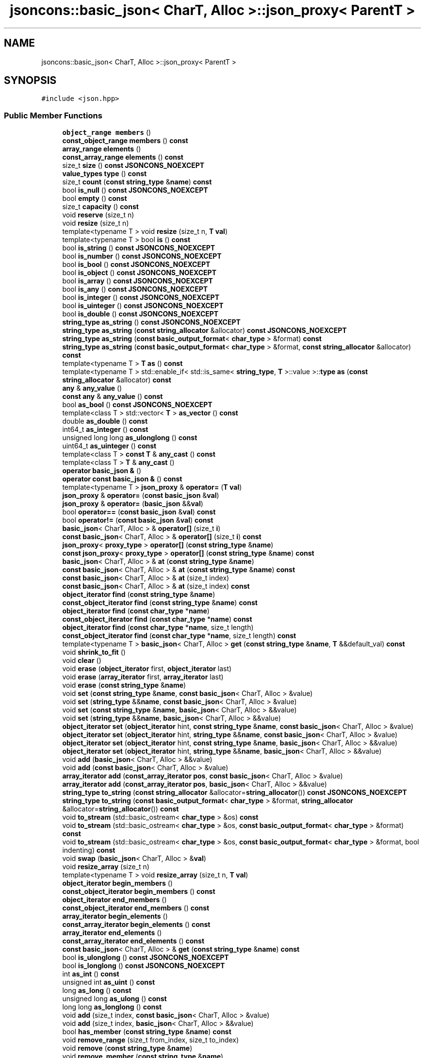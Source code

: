 .TH "jsoncons::basic_json< CharT, Alloc >::json_proxy< ParentT >" 3 "Sun Jul 12 2020" "My Project" \" -*- nroff -*-
.ad l
.nh
.SH NAME
jsoncons::basic_json< CharT, Alloc >::json_proxy< ParentT >
.SH SYNOPSIS
.br
.PP
.PP
\fC#include <json\&.hpp>\fP
.SS "Public Member Functions"

.in +1c
.ti -1c
.RI "\fBobject_range\fP \fBmembers\fP ()"
.br
.ti -1c
.RI "\fBconst_object_range\fP \fBmembers\fP () \fBconst\fP"
.br
.ti -1c
.RI "\fBarray_range\fP \fBelements\fP ()"
.br
.ti -1c
.RI "\fBconst_array_range\fP \fBelements\fP () \fBconst\fP"
.br
.ti -1c
.RI "size_t \fBsize\fP () \fBconst\fP \fBJSONCONS_NOEXCEPT\fP"
.br
.ti -1c
.RI "\fBvalue_types\fP \fBtype\fP () \fBconst\fP"
.br
.ti -1c
.RI "size_t \fBcount\fP (\fBconst\fP \fBstring_type\fP &\fBname\fP) \fBconst\fP"
.br
.ti -1c
.RI "bool \fBis_null\fP () \fBconst\fP \fBJSONCONS_NOEXCEPT\fP"
.br
.ti -1c
.RI "bool \fBempty\fP () \fBconst\fP"
.br
.ti -1c
.RI "size_t \fBcapacity\fP () \fBconst\fP"
.br
.ti -1c
.RI "void \fBreserve\fP (size_t n)"
.br
.ti -1c
.RI "void \fBresize\fP (size_t n)"
.br
.ti -1c
.RI "template<typename T > void \fBresize\fP (size_t n, \fBT\fP \fBval\fP)"
.br
.ti -1c
.RI "template<typename T > bool \fBis\fP () \fBconst\fP"
.br
.ti -1c
.RI "bool \fBis_string\fP () \fBconst\fP \fBJSONCONS_NOEXCEPT\fP"
.br
.ti -1c
.RI "bool \fBis_number\fP () \fBconst\fP \fBJSONCONS_NOEXCEPT\fP"
.br
.ti -1c
.RI "bool \fBis_bool\fP () \fBconst\fP \fBJSONCONS_NOEXCEPT\fP"
.br
.ti -1c
.RI "bool \fBis_object\fP () \fBconst\fP \fBJSONCONS_NOEXCEPT\fP"
.br
.ti -1c
.RI "bool \fBis_array\fP () \fBconst\fP \fBJSONCONS_NOEXCEPT\fP"
.br
.ti -1c
.RI "bool \fBis_any\fP () \fBconst\fP \fBJSONCONS_NOEXCEPT\fP"
.br
.ti -1c
.RI "bool \fBis_integer\fP () \fBconst\fP \fBJSONCONS_NOEXCEPT\fP"
.br
.ti -1c
.RI "bool \fBis_uinteger\fP () \fBconst\fP \fBJSONCONS_NOEXCEPT\fP"
.br
.ti -1c
.RI "bool \fBis_double\fP () \fBconst\fP \fBJSONCONS_NOEXCEPT\fP"
.br
.ti -1c
.RI "\fBstring_type\fP \fBas_string\fP () \fBconst\fP \fBJSONCONS_NOEXCEPT\fP"
.br
.ti -1c
.RI "\fBstring_type\fP \fBas_string\fP (\fBconst\fP \fBstring_allocator\fP &allocator) \fBconst\fP \fBJSONCONS_NOEXCEPT\fP"
.br
.ti -1c
.RI "\fBstring_type\fP \fBas_string\fP (\fBconst\fP \fBbasic_output_format\fP< \fBchar_type\fP > &format) \fBconst\fP"
.br
.ti -1c
.RI "\fBstring_type\fP \fBas_string\fP (\fBconst\fP \fBbasic_output_format\fP< \fBchar_type\fP > &format, \fBconst\fP \fBstring_allocator\fP &allocator) \fBconst\fP"
.br
.ti -1c
.RI "template<typename T > \fBT\fP \fBas\fP () \fBconst\fP"
.br
.ti -1c
.RI "template<typename T > std::enable_if< std::is_same< \fBstring_type\fP, \fBT\fP >::value >::\fBtype\fP \fBas\fP (\fBconst\fP \fBstring_allocator\fP &allocator) \fBconst\fP"
.br
.ti -1c
.RI "\fBany\fP & \fBany_value\fP ()"
.br
.ti -1c
.RI "\fBconst\fP \fBany\fP & \fBany_value\fP () \fBconst\fP"
.br
.ti -1c
.RI "bool \fBas_bool\fP () \fBconst\fP \fBJSONCONS_NOEXCEPT\fP"
.br
.ti -1c
.RI "template<class T > std::vector< \fBT\fP > \fBas_vector\fP () \fBconst\fP"
.br
.ti -1c
.RI "double \fBas_double\fP () \fBconst\fP"
.br
.ti -1c
.RI "int64_t \fBas_integer\fP () \fBconst\fP"
.br
.ti -1c
.RI "unsigned long long \fBas_ulonglong\fP () \fBconst\fP"
.br
.ti -1c
.RI "uint64_t \fBas_uinteger\fP () \fBconst\fP"
.br
.ti -1c
.RI "template<class T > \fBconst\fP \fBT\fP & \fBany_cast\fP () \fBconst\fP"
.br
.ti -1c
.RI "template<class T > \fBT\fP & \fBany_cast\fP ()"
.br
.ti -1c
.RI "\fBoperator basic_json &\fP ()"
.br
.ti -1c
.RI "\fBoperator const basic_json &\fP () \fBconst\fP"
.br
.ti -1c
.RI "template<typename T > \fBjson_proxy\fP & \fBoperator=\fP (\fBT\fP \fBval\fP)"
.br
.ti -1c
.RI "\fBjson_proxy\fP & \fBoperator=\fP (\fBconst\fP \fBbasic_json\fP &\fBval\fP)"
.br
.ti -1c
.RI "\fBjson_proxy\fP & \fBoperator=\fP (\fBbasic_json\fP &&\fBval\fP)"
.br
.ti -1c
.RI "bool \fBoperator==\fP (\fBconst\fP \fBbasic_json\fP &\fBval\fP) \fBconst\fP"
.br
.ti -1c
.RI "bool \fBoperator!=\fP (\fBconst\fP \fBbasic_json\fP &\fBval\fP) \fBconst\fP"
.br
.ti -1c
.RI "\fBbasic_json\fP< CharT, Alloc > & \fBoperator[]\fP (size_t \fBi\fP)"
.br
.ti -1c
.RI "\fBconst\fP \fBbasic_json\fP< CharT, Alloc > & \fBoperator[]\fP (size_t \fBi\fP) \fBconst\fP"
.br
.ti -1c
.RI "\fBjson_proxy\fP< \fBproxy_type\fP > \fBoperator[]\fP (\fBconst\fP \fBstring_type\fP &\fBname\fP)"
.br
.ti -1c
.RI "\fBconst\fP \fBjson_proxy\fP< \fBproxy_type\fP > \fBoperator[]\fP (\fBconst\fP \fBstring_type\fP &\fBname\fP) \fBconst\fP"
.br
.ti -1c
.RI "\fBbasic_json\fP< CharT, Alloc > & \fBat\fP (\fBconst\fP \fBstring_type\fP &\fBname\fP)"
.br
.ti -1c
.RI "\fBconst\fP \fBbasic_json\fP< CharT, Alloc > & \fBat\fP (\fBconst\fP \fBstring_type\fP &\fBname\fP) \fBconst\fP"
.br
.ti -1c
.RI "\fBconst\fP \fBbasic_json\fP< CharT, Alloc > & \fBat\fP (size_t index)"
.br
.ti -1c
.RI "\fBconst\fP \fBbasic_json\fP< CharT, Alloc > & \fBat\fP (size_t index) \fBconst\fP"
.br
.ti -1c
.RI "\fBobject_iterator\fP \fBfind\fP (\fBconst\fP \fBstring_type\fP &\fBname\fP)"
.br
.ti -1c
.RI "\fBconst_object_iterator\fP \fBfind\fP (\fBconst\fP \fBstring_type\fP &\fBname\fP) \fBconst\fP"
.br
.ti -1c
.RI "\fBobject_iterator\fP \fBfind\fP (\fBconst\fP \fBchar_type\fP *\fBname\fP)"
.br
.ti -1c
.RI "\fBconst_object_iterator\fP \fBfind\fP (\fBconst\fP \fBchar_type\fP *\fBname\fP) \fBconst\fP"
.br
.ti -1c
.RI "\fBobject_iterator\fP \fBfind\fP (\fBconst\fP \fBchar_type\fP *\fBname\fP, size_t length)"
.br
.ti -1c
.RI "\fBconst_object_iterator\fP \fBfind\fP (\fBconst\fP \fBchar_type\fP *\fBname\fP, size_t length) \fBconst\fP"
.br
.ti -1c
.RI "template<typename T > \fBbasic_json\fP< CharT, Alloc > \fBget\fP (\fBconst\fP \fBstring_type\fP &\fBname\fP, \fBT\fP &&default_val) \fBconst\fP"
.br
.ti -1c
.RI "void \fBshrink_to_fit\fP ()"
.br
.ti -1c
.RI "void \fBclear\fP ()"
.br
.ti -1c
.RI "void \fBerase\fP (\fBobject_iterator\fP first, \fBobject_iterator\fP last)"
.br
.ti -1c
.RI "void \fBerase\fP (\fBarray_iterator\fP first, \fBarray_iterator\fP last)"
.br
.ti -1c
.RI "void \fBerase\fP (\fBconst\fP \fBstring_type\fP &\fBname\fP)"
.br
.ti -1c
.RI "void \fBset\fP (\fBconst\fP \fBstring_type\fP &\fBname\fP, \fBconst\fP \fBbasic_json\fP< CharT, Alloc > &value)"
.br
.ti -1c
.RI "void \fBset\fP (\fBstring_type\fP &&\fBname\fP, \fBconst\fP \fBbasic_json\fP< CharT, Alloc > &value)"
.br
.ti -1c
.RI "void \fBset\fP (\fBconst\fP \fBstring_type\fP &\fBname\fP, \fBbasic_json\fP< CharT, Alloc > &&value)"
.br
.ti -1c
.RI "void \fBset\fP (\fBstring_type\fP &&\fBname\fP, \fBbasic_json\fP< CharT, Alloc > &&value)"
.br
.ti -1c
.RI "\fBobject_iterator\fP \fBset\fP (\fBobject_iterator\fP hint, \fBconst\fP \fBstring_type\fP &\fBname\fP, \fBconst\fP \fBbasic_json\fP< CharT, Alloc > &value)"
.br
.ti -1c
.RI "\fBobject_iterator\fP \fBset\fP (\fBobject_iterator\fP hint, \fBstring_type\fP &&\fBname\fP, \fBconst\fP \fBbasic_json\fP< CharT, Alloc > &value)"
.br
.ti -1c
.RI "\fBobject_iterator\fP \fBset\fP (\fBobject_iterator\fP hint, \fBconst\fP \fBstring_type\fP &\fBname\fP, \fBbasic_json\fP< CharT, Alloc > &&value)"
.br
.ti -1c
.RI "\fBobject_iterator\fP \fBset\fP (\fBobject_iterator\fP hint, \fBstring_type\fP &&\fBname\fP, \fBbasic_json\fP< CharT, Alloc > &&value)"
.br
.ti -1c
.RI "void \fBadd\fP (\fBbasic_json\fP< CharT, Alloc > &&value)"
.br
.ti -1c
.RI "void \fBadd\fP (\fBconst\fP \fBbasic_json\fP< CharT, Alloc > &value)"
.br
.ti -1c
.RI "\fBarray_iterator\fP \fBadd\fP (\fBconst_array_iterator\fP \fBpos\fP, \fBconst\fP \fBbasic_json\fP< CharT, Alloc > &value)"
.br
.ti -1c
.RI "\fBarray_iterator\fP \fBadd\fP (\fBconst_array_iterator\fP \fBpos\fP, \fBbasic_json\fP< CharT, Alloc > &&value)"
.br
.ti -1c
.RI "\fBstring_type\fP \fBto_string\fP (\fBconst\fP \fBstring_allocator\fP &allocator=\fBstring_allocator\fP()) \fBconst\fP \fBJSONCONS_NOEXCEPT\fP"
.br
.ti -1c
.RI "\fBstring_type\fP \fBto_string\fP (\fBconst\fP \fBbasic_output_format\fP< \fBchar_type\fP > &format, \fBstring_allocator\fP &allocator=\fBstring_allocator\fP()) \fBconst\fP"
.br
.ti -1c
.RI "void \fBto_stream\fP (std::basic_ostream< \fBchar_type\fP > &os) \fBconst\fP"
.br
.ti -1c
.RI "void \fBto_stream\fP (std::basic_ostream< \fBchar_type\fP > &os, \fBconst\fP \fBbasic_output_format\fP< \fBchar_type\fP > &format) \fBconst\fP"
.br
.ti -1c
.RI "void \fBto_stream\fP (std::basic_ostream< \fBchar_type\fP > &os, \fBconst\fP \fBbasic_output_format\fP< \fBchar_type\fP > &format, bool indenting) \fBconst\fP"
.br
.ti -1c
.RI "void \fBswap\fP (\fBbasic_json\fP< CharT, Alloc > &\fBval\fP)"
.br
.ti -1c
.RI "void \fBresize_array\fP (size_t n)"
.br
.ti -1c
.RI "template<typename T > void \fBresize_array\fP (size_t n, \fBT\fP \fBval\fP)"
.br
.ti -1c
.RI "\fBobject_iterator\fP \fBbegin_members\fP ()"
.br
.ti -1c
.RI "\fBconst_object_iterator\fP \fBbegin_members\fP () \fBconst\fP"
.br
.ti -1c
.RI "\fBobject_iterator\fP \fBend_members\fP ()"
.br
.ti -1c
.RI "\fBconst_object_iterator\fP \fBend_members\fP () \fBconst\fP"
.br
.ti -1c
.RI "\fBarray_iterator\fP \fBbegin_elements\fP ()"
.br
.ti -1c
.RI "\fBconst_array_iterator\fP \fBbegin_elements\fP () \fBconst\fP"
.br
.ti -1c
.RI "\fBarray_iterator\fP \fBend_elements\fP ()"
.br
.ti -1c
.RI "\fBconst_array_iterator\fP \fBend_elements\fP () \fBconst\fP"
.br
.ti -1c
.RI "\fBconst\fP \fBbasic_json\fP< CharT, Alloc > & \fBget\fP (\fBconst\fP \fBstring_type\fP &\fBname\fP) \fBconst\fP"
.br
.ti -1c
.RI "bool \fBis_ulonglong\fP () \fBconst\fP \fBJSONCONS_NOEXCEPT\fP"
.br
.ti -1c
.RI "bool \fBis_longlong\fP () \fBconst\fP \fBJSONCONS_NOEXCEPT\fP"
.br
.ti -1c
.RI "int \fBas_int\fP () \fBconst\fP"
.br
.ti -1c
.RI "unsigned int \fBas_uint\fP () \fBconst\fP"
.br
.ti -1c
.RI "long \fBas_long\fP () \fBconst\fP"
.br
.ti -1c
.RI "unsigned long \fBas_ulong\fP () \fBconst\fP"
.br
.ti -1c
.RI "long long \fBas_longlong\fP () \fBconst\fP"
.br
.ti -1c
.RI "void \fBadd\fP (size_t index, \fBconst\fP \fBbasic_json\fP< CharT, Alloc > &value)"
.br
.ti -1c
.RI "void \fBadd\fP (size_t index, \fBbasic_json\fP< CharT, Alloc > &&value)"
.br
.ti -1c
.RI "bool \fBhas_member\fP (\fBconst\fP \fBstring_type\fP &\fBname\fP) \fBconst\fP"
.br
.ti -1c
.RI "void \fBremove_range\fP (size_t from_index, size_t to_index)"
.br
.ti -1c
.RI "void \fBremove\fP (\fBconst\fP \fBstring_type\fP &\fBname\fP)"
.br
.ti -1c
.RI "void \fBremove_member\fP (\fBconst\fP \fBstring_type\fP &\fBname\fP)"
.br
.ti -1c
.RI "bool \fBis_empty\fP () \fBconst\fP \fBJSONCONS_NOEXCEPT\fP"
.br
.ti -1c
.RI "bool \fBis_numeric\fP () \fBconst\fP \fBJSONCONS_NOEXCEPT\fP"
.br
.in -1c
.SS "Friends"

.in +1c
.ti -1c
.RI "class \fBbasic_json< CharT, Alloc >\fP"
.br
.ti -1c
.RI "std::basic_ostream< \fBchar_type\fP > & \fBoperator<<\fP (std::basic_ostream< \fBchar_type\fP > &os, \fBconst\fP \fBjson_proxy\fP &o)"
.br
.in -1c
.SH "Member Function Documentation"
.PP 
.SS "template<typename CharT , typename Alloc  = std::allocator<CharT>> template<class ParentT > void \fBjsoncons::basic_json\fP< CharT, Alloc >::\fBjson_proxy\fP< ParentT >::add (\fBbasic_json\fP< CharT, Alloc > && value)\fC [inline]\fP"

.SS "template<typename CharT , typename Alloc  = std::allocator<CharT>> template<class ParentT > void \fBjsoncons::basic_json\fP< CharT, Alloc >::\fBjson_proxy\fP< ParentT >::add (\fBconst\fP \fBbasic_json\fP< CharT, Alloc > & value)\fC [inline]\fP"

.SS "template<typename CharT , typename Alloc  = std::allocator<CharT>> template<class ParentT > \fBarray_iterator\fP \fBjsoncons::basic_json\fP< CharT, Alloc >::\fBjson_proxy\fP< ParentT >::add (\fBconst_array_iterator\fP pos, \fBbasic_json\fP< CharT, Alloc > && value)\fC [inline]\fP"

.SS "template<typename CharT , typename Alloc  = std::allocator<CharT>> template<class ParentT > \fBarray_iterator\fP \fBjsoncons::basic_json\fP< CharT, Alloc >::\fBjson_proxy\fP< ParentT >::add (\fBconst_array_iterator\fP pos, \fBconst\fP \fBbasic_json\fP< CharT, Alloc > & value)\fC [inline]\fP"

.SS "template<typename CharT , typename Alloc  = std::allocator<CharT>> template<class ParentT > void \fBjsoncons::basic_json\fP< CharT, Alloc >::\fBjson_proxy\fP< ParentT >::add (size_t index, \fBbasic_json\fP< CharT, Alloc > && value)\fC [inline]\fP"

.SS "template<typename CharT , typename Alloc  = std::allocator<CharT>> template<class ParentT > void \fBjsoncons::basic_json\fP< CharT, Alloc >::\fBjson_proxy\fP< ParentT >::add (size_t index, \fBconst\fP \fBbasic_json\fP< CharT, Alloc > & value)\fC [inline]\fP"

.SS "template<typename CharT , typename Alloc  = std::allocator<CharT>> template<class ParentT > template<class T > \fBT\fP& \fBjsoncons::basic_json\fP< CharT, Alloc >::\fBjson_proxy\fP< ParentT >::any_cast ()\fC [inline]\fP"

.SS "template<typename CharT , typename Alloc  = std::allocator<CharT>> template<class ParentT > template<class T > \fBconst\fP \fBT\fP& \fBjsoncons::basic_json\fP< CharT, Alloc >::\fBjson_proxy\fP< ParentT >::any_cast () const\fC [inline]\fP"

.SS "template<typename CharT , typename Alloc  = std::allocator<CharT>> template<class ParentT > \fBany\fP& \fBjsoncons::basic_json\fP< CharT, Alloc >::\fBjson_proxy\fP< ParentT >::any_value ()\fC [inline]\fP"

.SS "template<typename CharT , typename Alloc  = std::allocator<CharT>> template<class ParentT > \fBconst\fP \fBany\fP& \fBjsoncons::basic_json\fP< CharT, Alloc >::\fBjson_proxy\fP< ParentT >::any_value () const\fC [inline]\fP"

.SS "template<typename CharT , typename Alloc  = std::allocator<CharT>> template<class ParentT > template<typename T > \fBT\fP \fBjsoncons::basic_json\fP< CharT, Alloc >::\fBjson_proxy\fP< ParentT >::as () const\fC [inline]\fP"

.SS "template<typename CharT , typename Alloc  = std::allocator<CharT>> template<class ParentT > template<typename T > std::enable_if<std::is_same<\fBstring_type\fP,\fBT\fP>::value>::\fBtype\fP \fBjsoncons::basic_json\fP< CharT, Alloc >::\fBjson_proxy\fP< ParentT >::as (\fBconst\fP \fBstring_allocator\fP & allocator) const\fC [inline]\fP"

.SS "template<typename CharT , typename Alloc  = std::allocator<CharT>> template<class ParentT > bool \fBjsoncons::basic_json\fP< CharT, Alloc >::\fBjson_proxy\fP< ParentT >::as_bool () const\fC [inline]\fP"

.SS "template<typename CharT , typename Alloc  = std::allocator<CharT>> template<class ParentT > double \fBjsoncons::basic_json\fP< CharT, Alloc >::\fBjson_proxy\fP< ParentT >::as_double () const\fC [inline]\fP"

.SS "template<typename CharT , typename Alloc  = std::allocator<CharT>> template<class ParentT > int \fBjsoncons::basic_json\fP< CharT, Alloc >::\fBjson_proxy\fP< ParentT >::as_int () const\fC [inline]\fP"

.SS "template<typename CharT , typename Alloc  = std::allocator<CharT>> template<class ParentT > int64_t \fBjsoncons::basic_json\fP< CharT, Alloc >::\fBjson_proxy\fP< ParentT >::as_integer () const\fC [inline]\fP"

.SS "template<typename CharT , typename Alloc  = std::allocator<CharT>> template<class ParentT > long \fBjsoncons::basic_json\fP< CharT, Alloc >::\fBjson_proxy\fP< ParentT >::as_long () const\fC [inline]\fP"

.SS "template<typename CharT , typename Alloc  = std::allocator<CharT>> template<class ParentT > long long \fBjsoncons::basic_json\fP< CharT, Alloc >::\fBjson_proxy\fP< ParentT >::as_longlong () const\fC [inline]\fP"

.SS "template<typename CharT , typename Alloc  = std::allocator<CharT>> template<class ParentT > \fBstring_type\fP \fBjsoncons::basic_json\fP< CharT, Alloc >::\fBjson_proxy\fP< ParentT >::as_string () const\fC [inline]\fP"

.SS "template<typename CharT , typename Alloc  = std::allocator<CharT>> template<class ParentT > \fBstring_type\fP \fBjsoncons::basic_json\fP< CharT, Alloc >::\fBjson_proxy\fP< ParentT >::as_string (\fBconst\fP \fBbasic_output_format\fP< \fBchar_type\fP > & format) const\fC [inline]\fP"

.SS "template<typename CharT , typename Alloc  = std::allocator<CharT>> template<class ParentT > \fBstring_type\fP \fBjsoncons::basic_json\fP< CharT, Alloc >::\fBjson_proxy\fP< ParentT >::as_string (\fBconst\fP \fBbasic_output_format\fP< \fBchar_type\fP > & format, \fBconst\fP \fBstring_allocator\fP & allocator) const\fC [inline]\fP"

.SS "template<typename CharT , typename Alloc  = std::allocator<CharT>> template<class ParentT > \fBstring_type\fP \fBjsoncons::basic_json\fP< CharT, Alloc >::\fBjson_proxy\fP< ParentT >::as_string (\fBconst\fP \fBstring_allocator\fP & allocator) const\fC [inline]\fP"

.SS "template<typename CharT , typename Alloc  = std::allocator<CharT>> template<class ParentT > unsigned int \fBjsoncons::basic_json\fP< CharT, Alloc >::\fBjson_proxy\fP< ParentT >::as_uint () const\fC [inline]\fP"

.SS "template<typename CharT , typename Alloc  = std::allocator<CharT>> template<class ParentT > uint64_t \fBjsoncons::basic_json\fP< CharT, Alloc >::\fBjson_proxy\fP< ParentT >::as_uinteger () const\fC [inline]\fP"

.SS "template<typename CharT , typename Alloc  = std::allocator<CharT>> template<class ParentT > unsigned long \fBjsoncons::basic_json\fP< CharT, Alloc >::\fBjson_proxy\fP< ParentT >::as_ulong () const\fC [inline]\fP"

.SS "template<typename CharT , typename Alloc  = std::allocator<CharT>> template<class ParentT > unsigned long long \fBjsoncons::basic_json\fP< CharT, Alloc >::\fBjson_proxy\fP< ParentT >::as_ulonglong () const\fC [inline]\fP"

.SS "template<typename CharT , typename Alloc  = std::allocator<CharT>> template<class ParentT > template<class T > std::vector<\fBT\fP> \fBjsoncons::basic_json\fP< CharT, Alloc >::\fBjson_proxy\fP< ParentT >::as_vector () const\fC [inline]\fP"

.SS "template<typename CharT , typename Alloc  = std::allocator<CharT>> template<class ParentT > \fBbasic_json\fP<CharT,Alloc>& \fBjsoncons::basic_json\fP< CharT, Alloc >::\fBjson_proxy\fP< ParentT >::at (\fBconst\fP \fBstring_type\fP & name)\fC [inline]\fP"

.SS "template<typename CharT , typename Alloc  = std::allocator<CharT>> template<class ParentT > \fBconst\fP \fBbasic_json\fP<CharT,Alloc>& \fBjsoncons::basic_json\fP< CharT, Alloc >::\fBjson_proxy\fP< ParentT >::at (\fBconst\fP \fBstring_type\fP & name) const\fC [inline]\fP"

.SS "template<typename CharT , typename Alloc  = std::allocator<CharT>> template<class ParentT > \fBconst\fP \fBbasic_json\fP<CharT,Alloc>& \fBjsoncons::basic_json\fP< CharT, Alloc >::\fBjson_proxy\fP< ParentT >::at (size_t index)\fC [inline]\fP"

.SS "template<typename CharT , typename Alloc  = std::allocator<CharT>> template<class ParentT > \fBconst\fP \fBbasic_json\fP<CharT,Alloc>& \fBjsoncons::basic_json\fP< CharT, Alloc >::\fBjson_proxy\fP< ParentT >::at (size_t index) const\fC [inline]\fP"

.SS "template<typename CharT , typename Alloc  = std::allocator<CharT>> template<class ParentT > \fBarray_iterator\fP \fBjsoncons::basic_json\fP< CharT, Alloc >::\fBjson_proxy\fP< ParentT >::begin_elements ()\fC [inline]\fP"

.SS "template<typename CharT , typename Alloc  = std::allocator<CharT>> template<class ParentT > \fBconst_array_iterator\fP \fBjsoncons::basic_json\fP< CharT, Alloc >::\fBjson_proxy\fP< ParentT >::begin_elements () const\fC [inline]\fP"

.SS "template<typename CharT , typename Alloc  = std::allocator<CharT>> template<class ParentT > \fBobject_iterator\fP \fBjsoncons::basic_json\fP< CharT, Alloc >::\fBjson_proxy\fP< ParentT >::begin_members ()\fC [inline]\fP"

.SS "template<typename CharT , typename Alloc  = std::allocator<CharT>> template<class ParentT > \fBconst_object_iterator\fP \fBjsoncons::basic_json\fP< CharT, Alloc >::\fBjson_proxy\fP< ParentT >::begin_members () const\fC [inline]\fP"

.SS "template<typename CharT , typename Alloc  = std::allocator<CharT>> template<class ParentT > size_t \fBjsoncons::basic_json\fP< CharT, Alloc >::\fBjson_proxy\fP< ParentT >::capacity () const\fC [inline]\fP"

.SS "template<typename CharT , typename Alloc  = std::allocator<CharT>> template<class ParentT > void \fBjsoncons::basic_json\fP< CharT, Alloc >::\fBjson_proxy\fP< ParentT >::clear ()\fC [inline]\fP"

.SS "template<typename CharT , typename Alloc  = std::allocator<CharT>> template<class ParentT > size_t \fBjsoncons::basic_json\fP< CharT, Alloc >::\fBjson_proxy\fP< ParentT >::count (\fBconst\fP \fBstring_type\fP & name) const\fC [inline]\fP"

.SS "template<typename CharT , typename Alloc  = std::allocator<CharT>> template<class ParentT > \fBarray_range\fP \fBjsoncons::basic_json\fP< CharT, Alloc >::\fBjson_proxy\fP< ParentT >::elements ()\fC [inline]\fP"

.SS "template<typename CharT , typename Alloc  = std::allocator<CharT>> template<class ParentT > \fBconst_array_range\fP \fBjsoncons::basic_json\fP< CharT, Alloc >::\fBjson_proxy\fP< ParentT >::elements () const\fC [inline]\fP"

.SS "template<typename CharT , typename Alloc  = std::allocator<CharT>> template<class ParentT > bool \fBjsoncons::basic_json\fP< CharT, Alloc >::\fBjson_proxy\fP< ParentT >::empty () const\fC [inline]\fP"

.SS "template<typename CharT , typename Alloc  = std::allocator<CharT>> template<class ParentT > \fBarray_iterator\fP \fBjsoncons::basic_json\fP< CharT, Alloc >::\fBjson_proxy\fP< ParentT >::end_elements ()\fC [inline]\fP"

.SS "template<typename CharT , typename Alloc  = std::allocator<CharT>> template<class ParentT > \fBconst_array_iterator\fP \fBjsoncons::basic_json\fP< CharT, Alloc >::\fBjson_proxy\fP< ParentT >::end_elements () const\fC [inline]\fP"

.SS "template<typename CharT , typename Alloc  = std::allocator<CharT>> template<class ParentT > \fBobject_iterator\fP \fBjsoncons::basic_json\fP< CharT, Alloc >::\fBjson_proxy\fP< ParentT >::end_members ()\fC [inline]\fP"

.SS "template<typename CharT , typename Alloc  = std::allocator<CharT>> template<class ParentT > \fBconst_object_iterator\fP \fBjsoncons::basic_json\fP< CharT, Alloc >::\fBjson_proxy\fP< ParentT >::end_members () const\fC [inline]\fP"

.SS "template<typename CharT , typename Alloc  = std::allocator<CharT>> template<class ParentT > void \fBjsoncons::basic_json\fP< CharT, Alloc >::\fBjson_proxy\fP< ParentT >::erase (\fBarray_iterator\fP first, \fBarray_iterator\fP last)\fC [inline]\fP"

.SS "template<typename CharT , typename Alloc  = std::allocator<CharT>> template<class ParentT > void \fBjsoncons::basic_json\fP< CharT, Alloc >::\fBjson_proxy\fP< ParentT >::erase (\fBconst\fP \fBstring_type\fP & name)\fC [inline]\fP"

.SS "template<typename CharT , typename Alloc  = std::allocator<CharT>> template<class ParentT > void \fBjsoncons::basic_json\fP< CharT, Alloc >::\fBjson_proxy\fP< ParentT >::erase (\fBobject_iterator\fP first, \fBobject_iterator\fP last)\fC [inline]\fP"

.SS "template<typename CharT , typename Alloc  = std::allocator<CharT>> template<class ParentT > \fBobject_iterator\fP \fBjsoncons::basic_json\fP< CharT, Alloc >::\fBjson_proxy\fP< ParentT >::find (\fBconst\fP \fBchar_type\fP * name)\fC [inline]\fP"

.SS "template<typename CharT , typename Alloc  = std::allocator<CharT>> template<class ParentT > \fBconst_object_iterator\fP \fBjsoncons::basic_json\fP< CharT, Alloc >::\fBjson_proxy\fP< ParentT >::find (\fBconst\fP \fBchar_type\fP * name) const\fC [inline]\fP"

.SS "template<typename CharT , typename Alloc  = std::allocator<CharT>> template<class ParentT > \fBobject_iterator\fP \fBjsoncons::basic_json\fP< CharT, Alloc >::\fBjson_proxy\fP< ParentT >::find (\fBconst\fP \fBchar_type\fP * name, size_t length)\fC [inline]\fP"

.SS "template<typename CharT , typename Alloc  = std::allocator<CharT>> template<class ParentT > \fBconst_object_iterator\fP \fBjsoncons::basic_json\fP< CharT, Alloc >::\fBjson_proxy\fP< ParentT >::find (\fBconst\fP \fBchar_type\fP * name, size_t length) const\fC [inline]\fP"

.SS "template<typename CharT , typename Alloc  = std::allocator<CharT>> template<class ParentT > \fBobject_iterator\fP \fBjsoncons::basic_json\fP< CharT, Alloc >::\fBjson_proxy\fP< ParentT >::find (\fBconst\fP \fBstring_type\fP & name)\fC [inline]\fP"

.SS "template<typename CharT , typename Alloc  = std::allocator<CharT>> template<class ParentT > \fBconst_object_iterator\fP \fBjsoncons::basic_json\fP< CharT, Alloc >::\fBjson_proxy\fP< ParentT >::find (\fBconst\fP \fBstring_type\fP & name) const\fC [inline]\fP"

.SS "template<typename CharT , typename Alloc  = std::allocator<CharT>> template<class ParentT > \fBconst\fP \fBbasic_json\fP<CharT,Alloc>& \fBjsoncons::basic_json\fP< CharT, Alloc >::\fBjson_proxy\fP< ParentT >::get (\fBconst\fP \fBstring_type\fP & name) const\fC [inline]\fP"

.SS "template<typename CharT , typename Alloc  = std::allocator<CharT>> template<class ParentT > template<typename T > \fBbasic_json\fP<CharT,Alloc> \fBjsoncons::basic_json\fP< CharT, Alloc >::\fBjson_proxy\fP< ParentT >::get (\fBconst\fP \fBstring_type\fP & name, \fBT\fP && default_val) const\fC [inline]\fP"

.SS "template<typename CharT , typename Alloc  = std::allocator<CharT>> template<class ParentT > bool \fBjsoncons::basic_json\fP< CharT, Alloc >::\fBjson_proxy\fP< ParentT >::has_member (\fBconst\fP \fBstring_type\fP & name) const\fC [inline]\fP"

.SS "template<typename CharT , typename Alloc  = std::allocator<CharT>> template<class ParentT > template<typename T > bool \fBjsoncons::basic_json\fP< CharT, Alloc >::\fBjson_proxy\fP< ParentT >::is () const\fC [inline]\fP"

.SS "template<typename CharT , typename Alloc  = std::allocator<CharT>> template<class ParentT > bool \fBjsoncons::basic_json\fP< CharT, Alloc >::\fBjson_proxy\fP< ParentT >::is_any () const\fC [inline]\fP"

.SS "template<typename CharT , typename Alloc  = std::allocator<CharT>> template<class ParentT > bool \fBjsoncons::basic_json\fP< CharT, Alloc >::\fBjson_proxy\fP< ParentT >::is_array () const\fC [inline]\fP"

.SS "template<typename CharT , typename Alloc  = std::allocator<CharT>> template<class ParentT > bool \fBjsoncons::basic_json\fP< CharT, Alloc >::\fBjson_proxy\fP< ParentT >::is_bool () const\fC [inline]\fP"

.SS "template<typename CharT , typename Alloc  = std::allocator<CharT>> template<class ParentT > bool \fBjsoncons::basic_json\fP< CharT, Alloc >::\fBjson_proxy\fP< ParentT >::is_double () const\fC [inline]\fP"

.SS "template<typename CharT , typename Alloc  = std::allocator<CharT>> template<class ParentT > bool \fBjsoncons::basic_json\fP< CharT, Alloc >::\fBjson_proxy\fP< ParentT >::is_empty () const\fC [inline]\fP"

.SS "template<typename CharT , typename Alloc  = std::allocator<CharT>> template<class ParentT > bool \fBjsoncons::basic_json\fP< CharT, Alloc >::\fBjson_proxy\fP< ParentT >::is_integer () const\fC [inline]\fP"

.SS "template<typename CharT , typename Alloc  = std::allocator<CharT>> template<class ParentT > bool \fBjsoncons::basic_json\fP< CharT, Alloc >::\fBjson_proxy\fP< ParentT >::is_longlong () const\fC [inline]\fP"

.SS "template<typename CharT , typename Alloc  = std::allocator<CharT>> template<class ParentT > bool \fBjsoncons::basic_json\fP< CharT, Alloc >::\fBjson_proxy\fP< ParentT >::is_null () const\fC [inline]\fP"

.SS "template<typename CharT , typename Alloc  = std::allocator<CharT>> template<class ParentT > bool \fBjsoncons::basic_json\fP< CharT, Alloc >::\fBjson_proxy\fP< ParentT >::is_number () const\fC [inline]\fP"

.SS "template<typename CharT , typename Alloc  = std::allocator<CharT>> template<class ParentT > bool \fBjsoncons::basic_json\fP< CharT, Alloc >::\fBjson_proxy\fP< ParentT >::is_numeric () const\fC [inline]\fP"

.SS "template<typename CharT , typename Alloc  = std::allocator<CharT>> template<class ParentT > bool \fBjsoncons::basic_json\fP< CharT, Alloc >::\fBjson_proxy\fP< ParentT >::is_object () const\fC [inline]\fP"

.SS "template<typename CharT , typename Alloc  = std::allocator<CharT>> template<class ParentT > bool \fBjsoncons::basic_json\fP< CharT, Alloc >::\fBjson_proxy\fP< ParentT >::is_string () const\fC [inline]\fP"

.SS "template<typename CharT , typename Alloc  = std::allocator<CharT>> template<class ParentT > bool \fBjsoncons::basic_json\fP< CharT, Alloc >::\fBjson_proxy\fP< ParentT >::is_uinteger () const\fC [inline]\fP"

.SS "template<typename CharT , typename Alloc  = std::allocator<CharT>> template<class ParentT > bool \fBjsoncons::basic_json\fP< CharT, Alloc >::\fBjson_proxy\fP< ParentT >::is_ulonglong () const\fC [inline]\fP"

.SS "template<typename CharT , typename Alloc  = std::allocator<CharT>> template<class ParentT > \fBobject_range\fP \fBjsoncons::basic_json\fP< CharT, Alloc >::\fBjson_proxy\fP< ParentT >::members ()\fC [inline]\fP"

.SS "template<typename CharT , typename Alloc  = std::allocator<CharT>> template<class ParentT > \fBconst_object_range\fP \fBjsoncons::basic_json\fP< CharT, Alloc >::\fBjson_proxy\fP< ParentT >::members () const\fC [inline]\fP"

.SS "template<typename CharT , typename Alloc  = std::allocator<CharT>> template<class ParentT > \fBjsoncons::basic_json\fP< CharT, Alloc >::\fBjson_proxy\fP< ParentT >::operator \fBbasic_json\fP & ()\fC [inline]\fP"

.SS "template<typename CharT , typename Alloc  = std::allocator<CharT>> template<class ParentT > \fBjsoncons::basic_json\fP< CharT, Alloc >::\fBjson_proxy\fP< ParentT >::operator \fBconst\fP \fBbasic_json\fP & () const\fC [inline]\fP"

.SS "template<typename CharT , typename Alloc  = std::allocator<CharT>> template<class ParentT > bool \fBjsoncons::basic_json\fP< CharT, Alloc >::\fBjson_proxy\fP< ParentT >::operator!= (\fBconst\fP \fBbasic_json\fP & val) const\fC [inline]\fP"

.SS "template<typename CharT , typename Alloc  = std::allocator<CharT>> template<class ParentT > \fBjson_proxy\fP& \fBjsoncons::basic_json\fP< CharT, Alloc >::\fBjson_proxy\fP< ParentT >::operator= (\fBbasic_json\fP && val)\fC [inline]\fP"

.SS "template<typename CharT , typename Alloc  = std::allocator<CharT>> template<class ParentT > \fBjson_proxy\fP& \fBjsoncons::basic_json\fP< CharT, Alloc >::\fBjson_proxy\fP< ParentT >::operator= (\fBconst\fP \fBbasic_json\fP & val)\fC [inline]\fP"

.SS "template<typename CharT , typename Alloc  = std::allocator<CharT>> template<class ParentT > template<typename T > \fBjson_proxy\fP& \fBjsoncons::basic_json\fP< CharT, Alloc >::\fBjson_proxy\fP< ParentT >::operator= (\fBT\fP val)\fC [inline]\fP"

.SS "template<typename CharT , typename Alloc  = std::allocator<CharT>> template<class ParentT > bool \fBjsoncons::basic_json\fP< CharT, Alloc >::\fBjson_proxy\fP< ParentT >::operator== (\fBconst\fP \fBbasic_json\fP & val) const\fC [inline]\fP"

.SS "template<typename CharT , typename Alloc  = std::allocator<CharT>> template<class ParentT > \fBjson_proxy\fP<\fBproxy_type\fP> \fBjsoncons::basic_json\fP< CharT, Alloc >::\fBjson_proxy\fP< ParentT >::operator[] (\fBconst\fP \fBstring_type\fP & name)\fC [inline]\fP"

.SS "template<typename CharT , typename Alloc  = std::allocator<CharT>> template<class ParentT > \fBconst\fP \fBjson_proxy\fP<\fBproxy_type\fP> \fBjsoncons::basic_json\fP< CharT, Alloc >::\fBjson_proxy\fP< ParentT >::operator[] (\fBconst\fP \fBstring_type\fP & name) const\fC [inline]\fP"

.SS "template<typename CharT , typename Alloc  = std::allocator<CharT>> template<class ParentT > \fBbasic_json\fP<CharT,Alloc>& \fBjsoncons::basic_json\fP< CharT, Alloc >::\fBjson_proxy\fP< ParentT >::operator[] (size_t i)\fC [inline]\fP"

.SS "template<typename CharT , typename Alloc  = std::allocator<CharT>> template<class ParentT > \fBconst\fP \fBbasic_json\fP<CharT,Alloc>& \fBjsoncons::basic_json\fP< CharT, Alloc >::\fBjson_proxy\fP< ParentT >::operator[] (size_t i) const\fC [inline]\fP"

.SS "template<typename CharT , typename Alloc  = std::allocator<CharT>> template<class ParentT > void \fBjsoncons::basic_json\fP< CharT, Alloc >::\fBjson_proxy\fP< ParentT >::remove (\fBconst\fP \fBstring_type\fP & name)\fC [inline]\fP"

.SS "template<typename CharT , typename Alloc  = std::allocator<CharT>> template<class ParentT > void \fBjsoncons::basic_json\fP< CharT, Alloc >::\fBjson_proxy\fP< ParentT >::remove_member (\fBconst\fP \fBstring_type\fP & name)\fC [inline]\fP"

.SS "template<typename CharT , typename Alloc  = std::allocator<CharT>> template<class ParentT > void \fBjsoncons::basic_json\fP< CharT, Alloc >::\fBjson_proxy\fP< ParentT >::remove_range (size_t from_index, size_t to_index)\fC [inline]\fP"

.SS "template<typename CharT , typename Alloc  = std::allocator<CharT>> template<class ParentT > void \fBjsoncons::basic_json\fP< CharT, Alloc >::\fBjson_proxy\fP< ParentT >::reserve (size_t n)\fC [inline]\fP"

.SS "template<typename CharT , typename Alloc  = std::allocator<CharT>> template<class ParentT > void \fBjsoncons::basic_json\fP< CharT, Alloc >::\fBjson_proxy\fP< ParentT >::resize (size_t n)\fC [inline]\fP"

.SS "template<typename CharT , typename Alloc  = std::allocator<CharT>> template<class ParentT > template<typename T > void \fBjsoncons::basic_json\fP< CharT, Alloc >::\fBjson_proxy\fP< ParentT >::resize (size_t n, \fBT\fP val)\fC [inline]\fP"

.SS "template<typename CharT , typename Alloc  = std::allocator<CharT>> template<class ParentT > void \fBjsoncons::basic_json\fP< CharT, Alloc >::\fBjson_proxy\fP< ParentT >::resize_array (size_t n)\fC [inline]\fP"

.SS "template<typename CharT , typename Alloc  = std::allocator<CharT>> template<class ParentT > template<typename T > void \fBjsoncons::basic_json\fP< CharT, Alloc >::\fBjson_proxy\fP< ParentT >::resize_array (size_t n, \fBT\fP val)\fC [inline]\fP"

.SS "template<typename CharT , typename Alloc  = std::allocator<CharT>> template<class ParentT > void \fBjsoncons::basic_json\fP< CharT, Alloc >::\fBjson_proxy\fP< ParentT >::set (\fBconst\fP \fBstring_type\fP & name, \fBbasic_json\fP< CharT, Alloc > && value)\fC [inline]\fP"

.SS "template<typename CharT , typename Alloc  = std::allocator<CharT>> template<class ParentT > void \fBjsoncons::basic_json\fP< CharT, Alloc >::\fBjson_proxy\fP< ParentT >::set (\fBconst\fP \fBstring_type\fP & name, \fBconst\fP \fBbasic_json\fP< CharT, Alloc > & value)\fC [inline]\fP"

.SS "template<typename CharT , typename Alloc  = std::allocator<CharT>> template<class ParentT > \fBobject_iterator\fP \fBjsoncons::basic_json\fP< CharT, Alloc >::\fBjson_proxy\fP< ParentT >::set (\fBobject_iterator\fP hint, \fBconst\fP \fBstring_type\fP & name, \fBbasic_json\fP< CharT, Alloc > && value)\fC [inline]\fP"

.SS "template<typename CharT , typename Alloc  = std::allocator<CharT>> template<class ParentT > \fBobject_iterator\fP \fBjsoncons::basic_json\fP< CharT, Alloc >::\fBjson_proxy\fP< ParentT >::set (\fBobject_iterator\fP hint, \fBconst\fP \fBstring_type\fP & name, \fBconst\fP \fBbasic_json\fP< CharT, Alloc > & value)\fC [inline]\fP"

.SS "template<typename CharT , typename Alloc  = std::allocator<CharT>> template<class ParentT > \fBobject_iterator\fP \fBjsoncons::basic_json\fP< CharT, Alloc >::\fBjson_proxy\fP< ParentT >::set (\fBobject_iterator\fP hint, \fBstring_type\fP && name, \fBbasic_json\fP< CharT, Alloc > && value)\fC [inline]\fP"

.SS "template<typename CharT , typename Alloc  = std::allocator<CharT>> template<class ParentT > \fBobject_iterator\fP \fBjsoncons::basic_json\fP< CharT, Alloc >::\fBjson_proxy\fP< ParentT >::set (\fBobject_iterator\fP hint, \fBstring_type\fP && name, \fBconst\fP \fBbasic_json\fP< CharT, Alloc > & value)\fC [inline]\fP"

.SS "template<typename CharT , typename Alloc  = std::allocator<CharT>> template<class ParentT > void \fBjsoncons::basic_json\fP< CharT, Alloc >::\fBjson_proxy\fP< ParentT >::set (\fBstring_type\fP && name, \fBbasic_json\fP< CharT, Alloc > && value)\fC [inline]\fP"

.SS "template<typename CharT , typename Alloc  = std::allocator<CharT>> template<class ParentT > void \fBjsoncons::basic_json\fP< CharT, Alloc >::\fBjson_proxy\fP< ParentT >::set (\fBstring_type\fP && name, \fBconst\fP \fBbasic_json\fP< CharT, Alloc > & value)\fC [inline]\fP"

.SS "template<typename CharT , typename Alloc  = std::allocator<CharT>> template<class ParentT > void \fBjsoncons::basic_json\fP< CharT, Alloc >::\fBjson_proxy\fP< ParentT >::shrink_to_fit ()\fC [inline]\fP"

.SS "template<typename CharT , typename Alloc  = std::allocator<CharT>> template<class ParentT > size_t \fBjsoncons::basic_json\fP< CharT, Alloc >::\fBjson_proxy\fP< ParentT >::size () const\fC [inline]\fP"

.SS "template<typename CharT , typename Alloc  = std::allocator<CharT>> template<class ParentT > void \fBjsoncons::basic_json\fP< CharT, Alloc >::\fBjson_proxy\fP< ParentT >::swap (\fBbasic_json\fP< CharT, Alloc > & val)\fC [inline]\fP"

.SS "template<typename CharT , typename Alloc  = std::allocator<CharT>> template<class ParentT > void \fBjsoncons::basic_json\fP< CharT, Alloc >::\fBjson_proxy\fP< ParentT >::to_stream (std::basic_ostream< \fBchar_type\fP > & os) const\fC [inline]\fP"

.SS "template<typename CharT , typename Alloc  = std::allocator<CharT>> template<class ParentT > void \fBjsoncons::basic_json\fP< CharT, Alloc >::\fBjson_proxy\fP< ParentT >::to_stream (std::basic_ostream< \fBchar_type\fP > & os, \fBconst\fP \fBbasic_output_format\fP< \fBchar_type\fP > & format) const\fC [inline]\fP"

.SS "template<typename CharT , typename Alloc  = std::allocator<CharT>> template<class ParentT > void \fBjsoncons::basic_json\fP< CharT, Alloc >::\fBjson_proxy\fP< ParentT >::to_stream (std::basic_ostream< \fBchar_type\fP > & os, \fBconst\fP \fBbasic_output_format\fP< \fBchar_type\fP > & format, bool indenting) const\fC [inline]\fP"

.SS "template<typename CharT , typename Alloc  = std::allocator<CharT>> template<class ParentT > \fBstring_type\fP \fBjsoncons::basic_json\fP< CharT, Alloc >::\fBjson_proxy\fP< ParentT >::to_string (\fBconst\fP \fBbasic_output_format\fP< \fBchar_type\fP > & format, \fBstring_allocator\fP & allocator = \fC\fBstring_allocator\fP()\fP) const\fC [inline]\fP"

.SS "template<typename CharT , typename Alloc  = std::allocator<CharT>> template<class ParentT > \fBstring_type\fP \fBjsoncons::basic_json\fP< CharT, Alloc >::\fBjson_proxy\fP< ParentT >::to_string (\fBconst\fP \fBstring_allocator\fP & allocator = \fC\fBstring_allocator\fP()\fP) const\fC [inline]\fP"

.SS "template<typename CharT , typename Alloc  = std::allocator<CharT>> template<class ParentT > \fBvalue_types\fP \fBjsoncons::basic_json\fP< CharT, Alloc >::\fBjson_proxy\fP< ParentT >::type () const\fC [inline]\fP"

.SH "Friends And Related Function Documentation"
.PP 
.SS "template<typename CharT , typename Alloc  = std::allocator<CharT>> template<class ParentT > friend class \fBbasic_json\fP< CharT, Alloc >\fC [friend]\fP"

.SS "template<typename CharT , typename Alloc  = std::allocator<CharT>> template<class ParentT > std::basic_ostream<\fBchar_type\fP>& operator<< (std::basic_ostream< \fBchar_type\fP > & os, \fBconst\fP \fBjson_proxy\fP< ParentT > & o)\fC [friend]\fP"


.SH "Author"
.PP 
Generated automatically by Doxygen for My Project from the source code\&.
